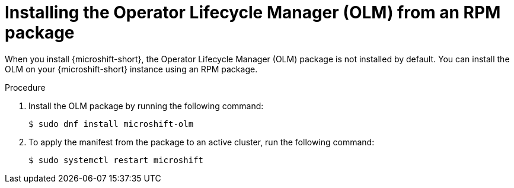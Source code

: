 // Module included in the following assemblies:
//
// microshift/microshift-install-rpm.adoc

:_mod-docs-content-type: PROCEDURE
[id="microshift-installing-with-olm-from-rpm-package_{context}"]
= Installing the Operator Lifecycle Manager (OLM) from an RPM package

When you install {microshift-short}, the Operator Lifecycle Manager (OLM) package is not installed by default. You can install the OLM on your {microshift-short} instance using an RPM package.

.Procedure

. Install the OLM package by running the following command:
+
[source,terminal]
----
$ sudo dnf install microshift-olm
----

. To apply the manifest from the package to an active cluster, run the following command:
+
[source,terminal]
----
$ sudo systemctl restart microshift
----

